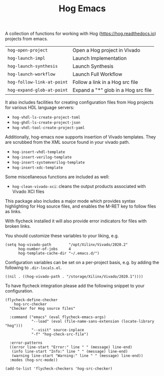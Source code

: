 #+TITLE:   Hog Emacs
#+STARTUP: inlineimages nofold

A collection of functions for working with Hog ([[https://hog.readthedocs.io/][https://hog.readthedocs.io]])
projects from emacs.

| ~hog-open-project~         | Open a Hog project in Vivado        |
| ~hog-launch-impl~          | Launch Implementation               |
| ~hog-launch-synthesis~     | Launch Synthesis                    |
| ~hog-launch-workflow~      | Launch Full Workflow                |
| ~hog-follow-link-at-point~ | Follow a link in a Hog src file     |
| ~hog-expand-glob-at-point~ | Expand a "*" glob in a Hog src file |

It also includes facilities for creating configuration files from Hog projects
for various HDL language servers:

- ~hog-vhdl-ls-create-project-toml~
- ~hog-ghdl-ls-create-project-json~
- ~hog-vhdl-tool-create-project-yaml~

Additionally, hog-emacs now supports insertion of Vivado templates. They are scrubbed from the XML
source found in your vivado path.

- ~hog-insert-vhdl-template~
- ~hog-insert-verilog-template~
- ~hog-insert-systemverilog-template~
- ~hog-insert-xdc-template~

Some miscellaneous functions are included as well:

- ~hog-clean-vivado-xci~: cleans the output products associated with Vivado XCI files

This package also includes a major mode which provides syntax highlighting for Hog source files, and
enables the M-RET key to follow files as links.

With flycheck installed it will also provide error indicators for files with broken links.

[[file:doc/hog-src-mode.png]]

You should customize these variables to your liking, e.g.

#+begin_src  elisp
(setq hog-vivado-path        "/opt/Xilinx/Vivado/2020.2"
      hog-number-of-jobs     4
      hog-template-cache-dir "~/.emacs.d/")
#+end_src

Configuration variables can be set on a per-project basis, e.g. by adding the following to ~.dir-locals.el~.

#+begin_src elisp
((nil . ((hog-vivado-path . "/storage/Xilinx/Vivado/2020.1"))))
#+end_src
To have flycheck integration please add the following snippet to your configuration.

#+begin_src elisp
  (flycheck-define-checker
      hog-src-checker
    "Checker for Hog source files"

    :command ("emacs" (eval flycheck-emacs-args)
              "--load" (eval (file-name-sans-extension (locate-library "hog")))
              "--visit" source-inplace
              "-f" "hog-check-src-file")

    :error-patterns
    ((error line-start "Error:" line " " (message) line-end)
     (info line-start "Info:" line " " (message) line-end)
     (warning line-start "Warning:" line " " (message) line-end))
    :modes (hog-src-mode))

  (add-to-list 'flycheck-checkers 'hog-src-checker)
#+end_src

